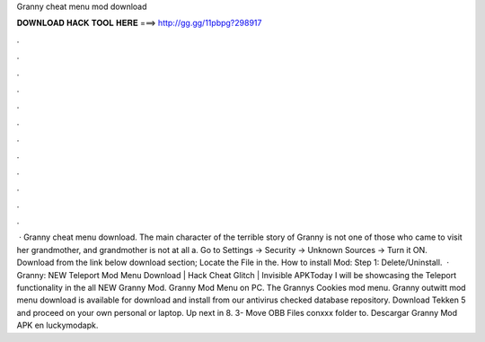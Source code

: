 Granny cheat menu mod download

𝐃𝐎𝐖𝐍𝐋𝐎𝐀𝐃 𝐇𝐀𝐂𝐊 𝐓𝐎𝐎𝐋 𝐇𝐄𝐑𝐄 ===> http://gg.gg/11pbpg?298917

.

.

.

.

.

.

.

.

.

.

.

.

 · Granny cheat menu download. The main character of the terrible story of Granny is not one of those who came to visit her grandmother, and grandmother is not at all a. Go to Settings → Security → Unknown Sources → Turn it ON. Download from the link below download section; Locate the File in the. How to install Mod: Step 1: Delete/Uninstall.  · Granny: NEW Teleport Mod Menu Download | Hack Cheat Glitch | Invisible APKToday I will be showcasing the Teleport functionality in the all NEW Granny Mod. Granny Mod Menu on PC. The Grannys Cookies mod menu. Granny outwitt mod menu download is available for download and install from our antivirus checked database repository. Download Tekken 5 and proceed on your own personal or laptop. Up next in 8. 3- Move OBB Files conxxx folder to. Descargar Granny Mod APK en luckymodapk.